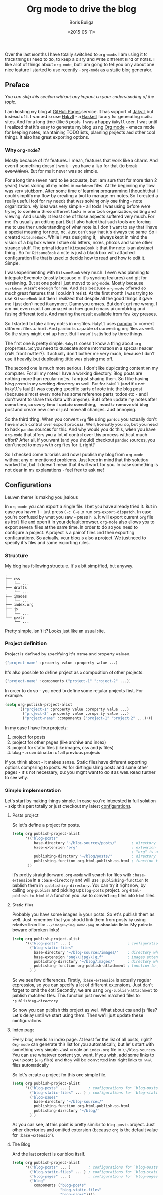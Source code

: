 #+TITLE:        Org mode to drive the blog
#+AUTHOR:       Boris Buliga
#+EMAIL:        d12frosted@icloud.com
#+DATE:         <2015-05-11>
#+STARTUP:      showeverything
#+OPTIONS:      toc:nil

Over the last months I have totally switched to ~org-mode~. I am using it to track things I need to do, to keep a diary and write different kind of notes. I like a lot of things about ~org-mode~, but I am going to tell you only about one nice feature I started to use recently - ~org-mode~ as a static blog generator.

#+TOC: headlines 3

** Preface

/You can skip this section without any impact on your understanding of the topic./

I am hosting my blog at [[https://pages.github.com][GitHub Pages]] service. It has support of [[http://jekyllrb.com][Jakyll]], but instead of it I wanted to use [[http://jaspervdj.be/hakyll/][Hakyll]] - a [[https://www.haskell.org][Haskell]] library for generating static sites. And for a long time (like 5 posts) I was a happy ~Hakyll~ user. I was until I realized that it's easy to generate my blog using [[http://orgmode.org][Org mode]] - emacs mode for keeping notes, maintaining TODO lists, planning projects and other cool things. It also has great exporting options.

*** Why ~org-mode~?

Mostly because of it's features. I mean, features that work like a charm. And even if something doesn't work - you have a lisp for that +(to break everything)+. But for me it never was so simple.

For a long time (even hard to be accurate, but I am sure that for more than 2 years) I was storing all my notes in ~markdown~ files. At the beginning my flow was very stubborn. After some time of learning programming I thought that I could simplify my flow by creating a tool to manage my notes. So I created a really useful tool for my needs that was solving only one thing - note organization. My idea was very simple - all tools I was using before were trying to combine three different tasks in one tool: organization, editing and viewing. And usually at least one of those aspects suffered very much. For me it's usually an editing part. But I also hated that such tools are forcing me to use their understanding of what note is. I don't want to say that I have a special meaning for note, no. Just can't say that it's always the same. So I created ~KitsuneBook~. While I was designing it, I always kept in mind the vision of a big box where I store old letters, notes, photos and some other strange stuff. The primal idea of ~KitsuneBook~ is that the note is an abstract thing.. So for ~KitsuneBook~ a note is just a black box with attached configuration file that is used to decide how to read and how to edit it. Simple.

I was experimenting with ~KitsuneBook~ very much. I even was planning to integrate Evernote (mostly because of it's syncing features) and git for versioning. But at one point I just moved to ~org-mode~. Mostly because ~markdown~ wasn't enough for me. And also because ~org-mode~ offered so much great features that I couldn't resist. At the first month I was trying to use ~KitsuneBook~ but then I realized that despite all the good things it gave me I just don't need it anymore. Damn you emacs. But don't get me wrong. I am not even mad. I am amazed on how good emacs at combining and fusing different tools. And making the result available from few key presses.

So I started to take all my notes in ~org~ files. ~Hakyll~ uses [[http://pandoc.org][pandoc]] to convert different files to ~html~. And ~pandoc~ is capable of converting ~org~ files as well. So the story might end up here. But I wasn't satisfied by three things.

The first one is pretty simple. ~Hakyll~ doesn't know a thing about ~org~ properties. So you need to duplicate some information in a special header (~YAML~ front matter?). It actually don't bother me very much, because I don't use it heavily, but duplicating tittle was pissing me off.

The second one is much more serious. I don't like duplicating content on my computer. For all my notes I have a working directory. Blog posts are nothing more than regular notes. I am just sharing them. So I like having blog posts in my working directory as well. But for ~hakyll~ (and it's not ~hakyll~'s fault) I was copying specific parts of note into the blog post (because almost every note has some reference parts, todos etc - and I don't want to share this data with anyone). But I often update my notes after some time, so every time I update something, I need to remove old blog post and create new one or just move all changes. Just annoying.

So the third thing. When you convert ~org~ file using ~pandoc~ you actually don't have much control over export process. Well, honestly you do, but you need to hack ~pandoc~ sources for this. And why would you do this, when you have ~org-mode~ that offers you a lot of control over this process without much effort? After all, if you want (and you should) checkout ~pandoc~ sources, you don't need to mess with ~org~ files for it, right?

So I checked some tutorials and now I publish my blog from ~org-mode~ without any of mentioned problems. Just keep in mind that this solution worked for, but it doesn't mean that it will work for you. In case something is not clear in my explanations - feel free to ask me!

** Configurations

#+BEGIN_HTML
<div class="figure">
<img src="../images/1431793228-org1.png" alt="Leuven theme is making you jealous">
<p class="caption">Leuven theme is making you jealous</p>
</div>
#+END_HTML

In ~org-mode~ you can export a single file. I bet you have already tried it. But in case you haven't - just press ~C-c C-e~ to run ~org-export-dispatch~. In case you're confused by what you saw - press ~h o~. It will export current ~org~ file as ~html~ file and open it in your default browser. ~org-mode~ also allows you to export several files at the same time. In order to do so you need to configure a project. A project is a pair of files and their exporting configurations. So actually, your blog is also a project. We just need to specify it's files and some exporting rules.

*** Structure

My blog has following structure. It's a bit simplified, but anyway.

#+BEGIN_SRC
.
├── css
│   └── ...
├── drafts
    └── ...
├── images
│   └── ...
├── index.org
├── js
│   └── ...
└── posts
    └── ...
#+END_SRC

Pretty simple, isn't it? Looks just like an usual site.

*** Project definition

Project is defined by specifying it's name and property values.

#+BEGIN_SRC emacs-lisp
("project-name" :property value :property value ...)
#+END_SRC

It's also possible to define project as a composition of other projects.

#+BEGIN_SRC emacs-lisp
("project-name" :components ("project-1" "project-2" ...))
#+END_SRC

In order to do so - you need to define some regular projects first. For example.

#+BEGIN_SRC emacs-lisp
(setq org-publish-project-alist
      '(("project-1" :property value :property value ...)
        ("project-2" :property value :property value ...)
        ("project-name" :components ("project-1" "project-2" ...))))
#+END_SRC

In my case I have four projects:

1. project for posts
2. project for other pages (like archive and index)
3. project for static files (like images, css and js files)
4. blog - a combination of all previous projects

If you think about - it makes sense. Static files have different exporting options comparing to posts. As for distinguishing posts and some other pages - it's not necessary, but you might want to do it as well. Read further to see why.

*** Simple implementation

Let's start by making things simple. In case you're interested in full solution - skip this part totally or just checkout my latest [[https://github.com/d12frosted/environment/blob/master/emacs/configs/org-configs.el][configurations]].

**** Posts project

So let's define a project for posts.

#+begin_SRC emacs-lisp
(setq org-publish-project-alist
      '(("blog-posts"
         :base-directory "~/blog-sources/posts/"       ; directory where posts are stored
         :base-extension "org"                         ; extension of files you are going to publish
                                                       ; "org" is a default value, so you can omit it
         :publishing-directory "~/blog/posts/"         ; directory where to publish your posts
         :publishing-function org-html-publish-to-html ; function to publish with
       )))
#+END_SRC

It's pretty straightforward. ~org-mode~ will search for files with ~:base-extension~ in a ~:base-directory~ and will use ~:publishing-function~ to publish them in ~:publishing-directory~. You can try it right now, by calling ~org-publish~ and picking up ~blog-posts~ project. ~org-html-publish-to-html~ is a function you use to convert ~org~ files into ~html~ files.

**** Static files

Probably you have some images in your posts. So let's publish them as well. Just remember that you should link them from posts by using relative links like ~../images/img-name.png~ or absolute links. My point is - beware of broken links!

#+BEGIN_SRC emacs-lisp
(setq org-publish-project-alist
      '(("blog-posts" ... )                          ; configurations for `blog-posts' project
        ("blog-static-files"
         :base-directory "~/blog-sources/images/"    ; directory where images are stored
         :base-extension "png\\|jpg\\|gif"           ; images extensions
         :publishing-directory "~/blog/images/"      ; directory where to move (publish) images
         :publishing-function org-publish-attachment ; function to publish with
        )))
#+END_SRC

So we see few differences. Firstly, ~:base-extension~ is actually regular expression, so you can specify a lot of different extensions. Just don't forget to omit the dot! Secondly, we are using ~org-publish-attachment~ to publish matched files. This function just moves matched files to ~:publishing-directory~.

So now you can publish this project as well. What about css and js files? Let's delay until we start using them. Then we'll just update these configurations.

**** Index page

Every blog needs an index page. At least for the list of all posts, right? ~Org-mode~ can generate this list for you automatically, but let's start with something very simple.  Just create an ~index.org~ file in ~\~/blog-sources~. You can use whatever content you want. If you wish, add some links to your posts (~org~ files) and they will be converted into right links to ~html~ files automatically.

So let's create a project for this one simple file.

#+BEGIN_SRC emacs-lisp
(setq org-publish-project-alist
      '(("blog-posts" ... )        ; configurations for `blog-posts' project
        ("blog-static-files" ... ) ; configurations for `blog-static-files' project
        ("blog-pages"
         :base-directory "~/blog-sources/"
         :publishing-function org-html-publish-to-html
         :publishing-directory "~/blog/"
        )))
#+END_SRC

As you can see, at this point is pretty similar to ~blog-posts~ project. Just other directories and omitted extension (because ~org~ is the default value for ~:base-extension~).

**** The Blog

And the last project is our blog itself.

#+BEGIN_SRC emacs-lisp
(setq org-publish-project-alist
      '(("blog-posts" ... )        ; configurations for `blog-posts' project
        ("blog-static-files" ... ) ; configurations for `blog-static-files' project
        ("blog-pages" ... )        ; configurations for `blog-pages' project
        ("blog"
         :components ("blog-posts"
                      "blog-static-files"
                      "blog-pages"))))
#+END_SRC

Now you can ~M-x <return> org-publish~ and chose ~blog~ to publish all projects. Actually, you don't need to define the last project if you are going to publish it via ~C-c C-e P a~ because it will publish all your projects. But knowing this way of defining projects will not hurt.

**** Next steps

At this point you are familiar with some publishing basics and you are free to sail. The good link to follow up from this point is the [[http://orgmode.org/manual/Publishing.html][official manual on publishing]]. Also a good thing to do is to read the documentation for ~org-publish-project-alist~ to find more properties to setup.

But in case you are interested in more complicated (and real-life) examples, keep reading!

*** More features

**** Recursive property and more static files

As we discussed before - your site might contain different static files (like images, css and js files). Previously we already defined a project for static files, but it was publishing only images from ~images~ folder. So you might thought that you need to define several projects for different kind of static files even despite the fact that ~:base-extensions~ is actually a regexp. I mean, in case you want to store different kind of static files in different directories. But a good thing - you can use ~:recursive~ property. So let's update our ~blog-static-files~ project configurations.

#+BEGIN_SRC emacs-lisp
(setq org-publish-project-alist
      '(("blog-posts" ... )                           ; configurations for `blog-posts' project
        ("blog-static-files"
         :base-directory "~/blog-sources/"            ; directory where images are stored
         :base-extension "png\\|jpg\\|gif\\|css\\|js" ; images extensions
         :publishing-directory "~/blog/"              ; directory where to move (publish) images
         :publishing-function org-publish-attachment  ; function to publish with
         :recursive t                                 ; search for files recursively
        )
        ("blog-pages" ... )                           ; configurations for `blog-pages' project
        ("blog" ... )))                               ; configurations for `blog' project
#+END_SRC

So now we ask to search for files with ~:base-extension~ in blog sources root directory (~:base-directory~) instead of images directory, we add ~css~ and ~js~ extensions to ~:base-extension~ regexp, change ~:publishing-directory~ to blog root. And it all should be done recursively. So basically it will move all matched files to the blog root preserving their relative path. I mean, =~/blog-sources/css/default.css= will be moved to =~/blog/css/default.css=.

**** Custom head

OK, we know how to publish css files. But how can one attach them? Suppose you have a file ~default.css~ in ~css~ directory. And you want it to be loaded for all post pages. You have two options. First is to add html head property to all org files.

#+BEGIN_SRC org
#+HTML_HEAD: <link rel="stylesheet" type="text/css" href="/css/default.css" />
#+END_SRC

But it's really bad solution. We want it to be attached automatically. So you have a second solution - setting ~:html_head~ property in project settings.

#+BEGIN_SRC emacs-lisp
(setq org-publish-project-alist
      '(("blog-posts"
         :base-directory "~/blog-sources/posts/"       ; directory where posts are stored
         :base-extension "org"                         ; extension of files you are going to publish
                                                       ; "org" is a default value, so you can omit it
         :publishing-directory "~/blog/posts/"         ; directory where to publish your posts
         :publishing-function org-html-publish-to-html ; function to publish with
         :html_head "<link rel='stylesheet' type='text/css' href='/css/default.css' />"
        )
        ("blog-static-files" ... )                     ; configurations for `blog-static-files' project
        ("blog-pages" ... )                            ; configurations for `blog-pages' project
        ("blog" ... )))                                ; configurations for `blog' project
#+END_SRC

But remember that ~:html_head~ is just a string. So you can also add some js files there along with css files:

#+BEGIN_SRC emacs-lisp
(setq org-publish-project-alist
      '(("blog-posts"
         :base-directory "~/blog-sources/posts/"       ; directory where posts are stored
         :base-extension "org"                         ; extension of files you are going to publish
                                                       ; "org" is a default value, so you can omit it
         :publishing-directory "~/blog/posts/"         ; directory where to publish your posts
         :publishing-function org-html-publish-to-html ; function to publish with
         :html_head "
<link rel='stylesheet' type='text/js' href='/css/default.css' />
<script src='/js/script.js'></script>
"
        )
        ("blog-static-files" ... )                     ; configurations for `blog-static-files' project
        ("blog-pages" ... )                            ; configurations for `blog-pages' project
        ("blog" ... )))                                ; configurations for `blog' project
#+END_SRC

You also might want to add this ~:html_head~ to ~blog-pages~ project as well.

First thing to notice - it's getting a bit ugly and we are starting to copying and pasting. We will improve things soon.

Second thing to notice - all links I am using are absolute to site root. I mean, link like ~/css/default.css~. It's static site, yes, but with such links you can't run it without a server, because links will be broken. I am using ~wai~ and ~warp~ to test my site locally.

#+BEGIN_SRC haskell
{-# LANGUAGE NoImplicitPrelude #-}
{-# LANGUAGE OverloadedStrings #-}

module Main where

import BasicPrelude
import Network.Wai
import Network.Wai.Application.Static
import Network.Wai.Handler.Warp

main :: IO ()
main = run 8000 app

app :: Application
app = staticApp $ defaultFileServerSettings "/Users/d12frosted/Developer/d12frosted.github.io/"
#+END_SRC

It looks a bit noisy, but actually it's very simple. Also I am using this because I usually have installed ~wai~ and ~warp~ so it doesn't require any additional work from me. You can use ~node~ or whatever else you like. It's just testing the result.

And the last thing I wanted to notice. Actually, you have two properties for header: ~HTML_HEAD~ and ~HTML_HEAD_EXTRA~. I recommend you to use one of them in project configurations and leave the other for any additional head stuff that you would like to add for specific files. For example, you would like to add ~MathJax~ to only one specific post. You can do it by adding following line to the top of your org file.

#+BEGIN_SRC org
#+HTML_HEAD_EXTRA: <script src='https://cdn.mathjax.org/mathjax/latest/MathJax.js?config=TeX-AMS-MML_HTMLorMML'></script>
#+END_SRC

Use the same property when you want to override the default one!.

**** Some default ~css~

Probably you already have noticed that ~org-mode~ attaches some ~css~ to published files. But for some of you it might be undesirable. To get rid off those ~css~ you need to configure ~org-html-head-include-default-style~ variable, or set ~:html-head-include-default-style~ property for projects you wish to come clean. The default value is ~t~, so just change that to ~nil~.

#+BEGIN_SRC emacs-lisp
(setq org-publish-project-alist
      '(("blog-posts"
         :base-directory "~/blog-sources/posts/"       ; directory where posts are stored
         :base-extension "org"                         ; extension of files you are going to publish
                                                       ; "org" is a default value, so you can omit it
         :publishing-directory "~/blog/posts/"         ; directory where to publish your posts
         :publishing-function org-html-publish-to-html ; function to publish with
         :html_head "
<link rel='stylesheet' type='text/js' href='/css/default.css' />
<script src='/js/script.js'></script>
"
         :html-head-include-default-style nil
        )
        ("blog-static-files" ... )                     ; configurations for `blog-static-files' project
        ("blog-pages" ... )                            ; configurations for `blog-pages' project
        ("blog" ... )))                                ; configurations for `blog' project
#+END_SRC

**** Code highlighting

When your file is published (exported), by default all code code snippets are exported with some syntax highlighting. It might be handy, but you might want more control over the colors. By default ~org-mode~ inlines ~css~ for code. It uses your font settings, so basically your theme affects generated ~css~. You can make it more generic by setting ~org-html-htmlize-output-type~ to ~css~ (the default is ~inline-css~). It asks ~org-mode~ to export ~css~ selectors only. As far as I know, you can't set it on per-project basis.

#+BEGIN_SRC emacs-lisp
(setq org-html-htmlize-output-type 'inline-css) ; default
(setq org-html-htmlize-output-type 'css)
#+END_SRC

**** Preamble and Postamble

Just a common thing - you want to put some html block before and after generated body in every file in project. For example, you want to see navigation bar and footer with some links on every post page. You really could just insert some ~#+BEGIN_HTML~ in every file, but it will be hell to update something. You also could move it to separate files and just ~#+INCLUDE~ them in every file, but hey. Isn't it bad anyway? And here comes a good thing - you can set configure preamble and postamble globally or on per-project basis. First, make sure that ~org-html-preamble~ and ~org-html-postamble~ are set to ~t~ (this default). Sure, you can set any of them to nil if you don't want it to be included to generated ~html~ files.

Variables you are interested in are ~org-html-preamble-format~ (~:html-preamble~ property) and ~org-html-postamble-format~ (~:html-postamble~ property). This format string can contain these elements:

- ~%t~ – title.
- ~%a~ – author's name
- ~%e~ – author's email
- ~%d~ – date
- ~%c~ – ~org-html-creator-string~
- ~%v~ – ~org-html-validation-link~
- ~%T~ – export time
- ~%C~ – last modification time

For example, as a postamble I use following string.

#+BEGIN_SRC
"<p>By %a<\p><p>Created on %d<\p>"
#+END_SRC

**** Validation link

Probably you already seen that 'validation' link after postamble. And I believe that you really don't need it. Just set ~org-html-validation-link~ to ~nil~ and become happy.

#+BEGIN_SRC emacs-lisp
(setq org-html-validation-link nil)
#+END_SRC

**** Site map

/Under construction. Come back in few days./

**** Shrink ~org-publish-project-alist~

/Under construction. Come back in few days./

** Afterwords

I hope that you liked this post and found something useful for yourself. In case you have any questions, objections or suggestions - feel free to write me to d12frosted at icloud dot com.
